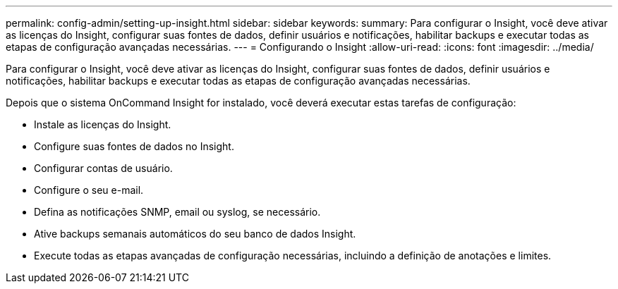 ---
permalink: config-admin/setting-up-insight.html 
sidebar: sidebar 
keywords:  
summary: Para configurar o Insight, você deve ativar as licenças do Insight, configurar suas fontes de dados, definir usuários e notificações, habilitar backups e executar todas as etapas de configuração avançadas necessárias. 
---
= Configurando o Insight
:allow-uri-read: 
:icons: font
:imagesdir: ../media/


[role="lead"]
Para configurar o Insight, você deve ativar as licenças do Insight, configurar suas fontes de dados, definir usuários e notificações, habilitar backups e executar todas as etapas de configuração avançadas necessárias.

Depois que o sistema OnCommand Insight for instalado, você deverá executar estas tarefas de configuração:

* Instale as licenças do Insight.
* Configure suas fontes de dados no Insight.
* Configurar contas de usuário.
* Configure o seu e-mail.
* Defina as notificações SNMP, email ou syslog, se necessário.
* Ative backups semanais automáticos do seu banco de dados Insight.
* Execute todas as etapas avançadas de configuração necessárias, incluindo a definição de anotações e limites.

